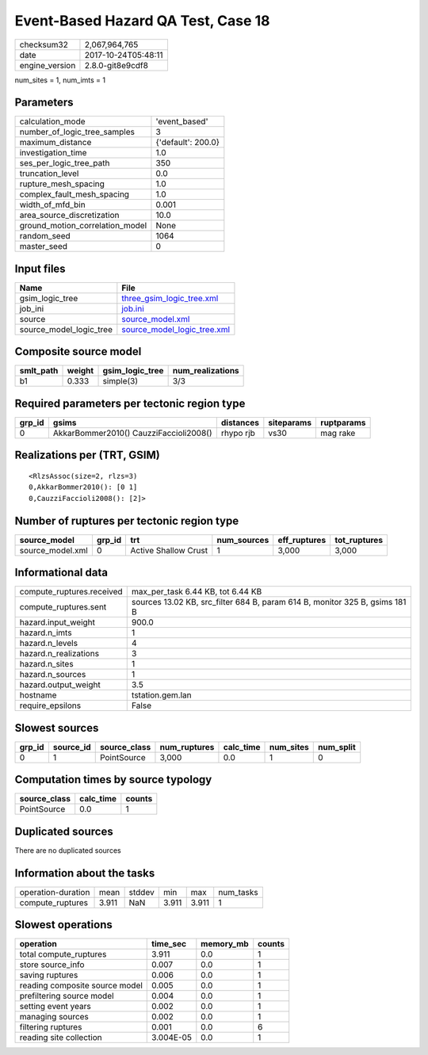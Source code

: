 Event-Based Hazard QA Test, Case 18
===================================

============== ===================
checksum32     2,067,964,765      
date           2017-10-24T05:48:11
engine_version 2.8.0-git8e9cdf8   
============== ===================

num_sites = 1, num_imts = 1

Parameters
----------
=============================== ==================
calculation_mode                'event_based'     
number_of_logic_tree_samples    3                 
maximum_distance                {'default': 200.0}
investigation_time              1.0               
ses_per_logic_tree_path         350               
truncation_level                0.0               
rupture_mesh_spacing            1.0               
complex_fault_mesh_spacing      1.0               
width_of_mfd_bin                0.001             
area_source_discretization      10.0              
ground_motion_correlation_model None              
random_seed                     1064              
master_seed                     0                 
=============================== ==================

Input files
-----------
======================= ============================================================
Name                    File                                                        
======================= ============================================================
gsim_logic_tree         `three_gsim_logic_tree.xml <three_gsim_logic_tree.xml>`_    
job_ini                 `job.ini <job.ini>`_                                        
source                  `source_model.xml <source_model.xml>`_                      
source_model_logic_tree `source_model_logic_tree.xml <source_model_logic_tree.xml>`_
======================= ============================================================

Composite source model
----------------------
========= ====== =============== ================
smlt_path weight gsim_logic_tree num_realizations
========= ====== =============== ================
b1        0.333  simple(3)       3/3             
========= ====== =============== ================

Required parameters per tectonic region type
--------------------------------------------
====== ====================================== ========= ========== ==========
grp_id gsims                                  distances siteparams ruptparams
====== ====================================== ========= ========== ==========
0      AkkarBommer2010() CauzziFaccioli2008() rhypo rjb vs30       mag rake  
====== ====================================== ========= ========== ==========

Realizations per (TRT, GSIM)
----------------------------

::

  <RlzsAssoc(size=2, rlzs=3)
  0,AkkarBommer2010(): [0 1]
  0,CauzziFaccioli2008(): [2]>

Number of ruptures per tectonic region type
-------------------------------------------
================ ====== ==================== =========== ============ ============
source_model     grp_id trt                  num_sources eff_ruptures tot_ruptures
================ ====== ==================== =========== ============ ============
source_model.xml 0      Active Shallow Crust 1           3,000        3,000       
================ ====== ==================== =========== ============ ============

Informational data
------------------
========================= ===========================================================================
compute_ruptures.received max_per_task 6.44 KB, tot 6.44 KB                                          
compute_ruptures.sent     sources 13.02 KB, src_filter 684 B, param 614 B, monitor 325 B, gsims 181 B
hazard.input_weight       900.0                                                                      
hazard.n_imts             1                                                                          
hazard.n_levels           4                                                                          
hazard.n_realizations     3                                                                          
hazard.n_sites            1                                                                          
hazard.n_sources          1                                                                          
hazard.output_weight      3.5                                                                        
hostname                  tstation.gem.lan                                                           
require_epsilons          False                                                                      
========================= ===========================================================================

Slowest sources
---------------
====== ========= ============ ============ ========= ========= =========
grp_id source_id source_class num_ruptures calc_time num_sites num_split
====== ========= ============ ============ ========= ========= =========
0      1         PointSource  3,000        0.0       1         0        
====== ========= ============ ============ ========= ========= =========

Computation times by source typology
------------------------------------
============ ========= ======
source_class calc_time counts
============ ========= ======
PointSource  0.0       1     
============ ========= ======

Duplicated sources
------------------
There are no duplicated sources

Information about the tasks
---------------------------
================== ===== ====== ===== ===== =========
operation-duration mean  stddev min   max   num_tasks
compute_ruptures   3.911 NaN    3.911 3.911 1        
================== ===== ====== ===== ===== =========

Slowest operations
------------------
============================== ========= ========= ======
operation                      time_sec  memory_mb counts
============================== ========= ========= ======
total compute_ruptures         3.911     0.0       1     
store source_info              0.007     0.0       1     
saving ruptures                0.006     0.0       1     
reading composite source model 0.005     0.0       1     
prefiltering source model      0.004     0.0       1     
setting event years            0.002     0.0       1     
managing sources               0.002     0.0       1     
filtering ruptures             0.001     0.0       6     
reading site collection        3.004E-05 0.0       1     
============================== ========= ========= ======